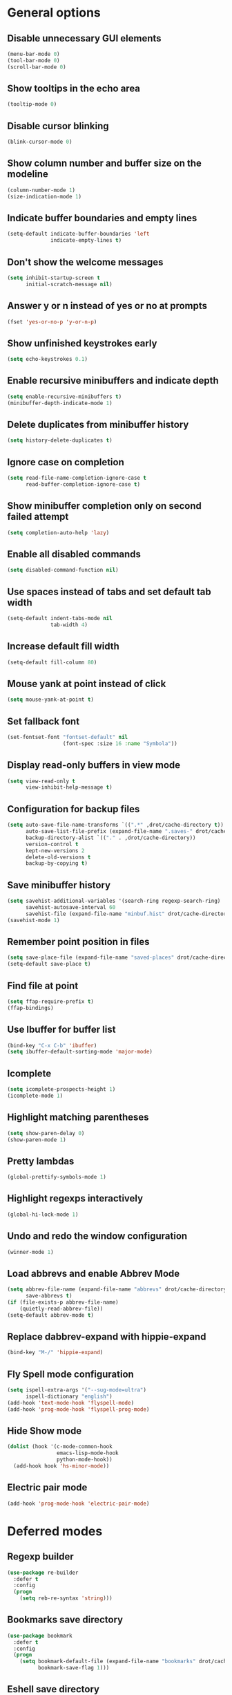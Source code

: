 * General options

** Disable unnecessary GUI elements
#+begin_src emacs-lisp
  (menu-bar-mode 0)
  (tool-bar-mode 0)
  (scroll-bar-mode 0)
#+end_src

** Show tooltips in the echo area
#+begin_src emacs-lisp
  (tooltip-mode 0)
#+end_src

** Disable cursor blinking
#+begin_src emacs-lisp
  (blink-cursor-mode 0)
#+end_src

** Show column number and buffer size on the modeline
#+begin_src emacs-lisp
  (column-number-mode 1)
  (size-indication-mode 1)
#+end_src

** Indicate buffer boundaries and empty lines
#+begin_src emacs-lisp
  (setq-default indicate-buffer-boundaries 'left
                indicate-empty-lines t)
#+end_src

** Don't show the welcome messages
#+begin_src emacs-lisp
  (setq inhibit-startup-screen t
        initial-scratch-message nil)
#+end_src

** Answer y or n instead of yes or no at prompts
#+begin_src emacs-lisp
  (fset 'yes-or-no-p 'y-or-n-p)
#+end_src

** Show unfinished keystrokes early
#+begin_src emacs-lisp
  (setq echo-keystrokes 0.1)
#+end_src

** Enable recursive minibuffers and indicate depth
#+begin_src emacs-lisp
  (setq enable-recursive-minibuffers t)
  (minibuffer-depth-indicate-mode 1)
#+end_src

** Delete duplicates from minibuffer history
#+begin_src emacs-lisp
  (setq history-delete-duplicates t)
#+end_src

** Ignore case on completion
#+begin_src emacs-lisp
  (setq read-file-name-completion-ignore-case t
        read-buffer-completion-ignore-case t)
#+end_src

** Show minibuffer completion only on second failed attempt
#+begin_src emacs-lisp
  (setq completion-auto-help 'lazy)
#+end_src

** Enable all disabled commands
#+begin_src emacs-lisp
  (setq disabled-command-function nil)
#+end_src

** Use spaces instead of tabs and set default tab width
#+begin_src emacs-lisp
  (setq-default indent-tabs-mode nil
                tab-width 4)
#+end_src

** Increase default fill width
#+begin_src emacs-lisp
  (setq-default fill-column 80)
#+end_src

** Mouse yank at point instead of click
#+begin_src emacs-lisp
  (setq mouse-yank-at-point t)
#+end_src

** Set fallback font
#+begin_src emacs-lisp
  (set-fontset-font "fontset-default" nil
                    (font-spec :size 16 :name "Symbola"))
#+end_src

** Display read-only buffers in view mode
#+begin_src emacs-lisp
  (setq view-read-only t
        view-inhibit-help-message t)
#+end_src

** Configuration for backup files
#+begin_src emacs-lisp
  (setq auto-save-file-name-transforms `((".*" ,drot/cache-directory t))
        auto-save-list-file-prefix (expand-file-name ".saves-" drot/cache-directory)
        backup-directory-alist `(("." . ,drot/cache-directory))
        version-control t
        kept-new-versions 2
        delete-old-versions t
        backup-by-copying t)
#+end_src

** Save minibuffer history
#+begin_src emacs-lisp
  (setq savehist-additional-variables '(search-ring regexp-search-ring)
        savehist-autosave-interval 60
        savehist-file (expand-file-name "minbuf.hist" drot/cache-directory))
  (savehist-mode 1)
#+end_src

** Remember point position in files
#+begin_src emacs-lisp
  (setq save-place-file (expand-file-name "saved-places" drot/cache-directory))
  (setq-default save-place t)
#+end_src

** Find file at point
#+begin_src emacs-lisp
  (setq ffap-require-prefix t)
  (ffap-bindings)
#+end_src

** Use Ibuffer for buffer list
#+begin_src emacs-lisp
  (bind-key "C-x C-b" 'ibuffer)
  (setq ibuffer-default-sorting-mode 'major-mode)
#+end_src

** Icomplete
#+begin_src emacs-lisp
  (setq icomplete-prospects-height 1)
  (icomplete-mode 1)
#+end_src


** Highlight matching parentheses
#+begin_src emacs-lisp
  (setq show-paren-delay 0)
  (show-paren-mode 1)
#+end_src

** Pretty lambdas
#+begin_src emacs-lisp
  (global-prettify-symbols-mode 1)
#+end_src

** Highlight regexps interactively
#+begin_src emacs-lisp
  (global-hi-lock-mode 1)
#+end_src

** Undo and redo the window configuration
#+begin_src emacs-lisp
  (winner-mode 1)
#+end_src

** Load abbrevs and enable Abbrev Mode
#+begin_src emacs-lisp
  (setq abbrev-file-name (expand-file-name "abbrevs" drot/cache-directory)
        save-abbrevs t)
  (if (file-exists-p abbrev-file-name)
      (quietly-read-abbrev-file))
  (setq-default abbrev-mode t)
#+end_src

** Replace dabbrev-expand with hippie-expand
#+begin_src emacs-lisp
  (bind-key "M-/" 'hippie-expand)
#+end_src

** Fly Spell mode configuration
#+begin_src emacs-lisp
  (setq ispell-extra-args '("--sug-mode=ultra")
        ispell-dictionary "english")
  (add-hook 'text-mode-hook 'flyspell-mode)
  (add-hook 'prog-mode-hook 'flyspell-prog-mode)
#+end_src

** Hide Show mode
#+begin_src emacs-lisp
  (dolist (hook '(c-mode-common-hook
                  emacs-lisp-mode-hook
                  python-mode-hook))
    (add-hook hook 'hs-minor-mode))
#+end_src

** Electric pair mode
#+begin_src emacs-lisp
  (add-hook 'prog-mode-hook 'electric-pair-mode)
#+end_src

* Deferred modes

** Regexp builder
#+begin_src emacs-lisp
  (use-package re-builder
    :defer t
    :config
    (progn
      (setq reb-re-syntax 'string)))
#+end_src

** Bookmarks save directory
#+begin_src emacs-lisp
  (use-package bookmark
    :defer t
    :config
    (progn
      (setq bookmark-default-file (expand-file-name "bookmarks" drot/cache-directory)
            bookmark-save-flag 1)))
#+end_src

** Eshell save directory
#+begin_src emacs-lisp
  (use-package eshell
    :defer t
    :config
    (progn
      (setq eshell-directory-name (expand-file-name "eshell" drot/cache-directory))))
#+end_src

** Shell mode configuration
#+begin_src emacs-lisp
  (use-package shell
    :defer t
    :config
    (progn
      (add-hook 'shell-mode-hook 'ansi-color-for-comint-mode-on)
      (add-hook 'shell-mode-hook 'compilation-shell-minor-mode)))
#+end_src

** Disable YASnippet in term mode
#+begin_src emacs-lisp
  (use-package term
    :defer t
    :config
    (progn
      (add-hook 'term-mode-hook (lambda ()
                                  (yas-minor-mode 0)))))
#+end_src

** Use Unified diff format
#+begin_src emacs-lisp
  (use-package diff
    :defer t
    :config
    (progn
      (setq diff-switches "-u")))
#+end_src

** Ediff window split
#+begin_src emacs-lisp
  (use-package ediff
    :defer t
    :config
    (progn
      (setq ediff-split-window-function 'split-window-horizontally
            ediff-window-setup-function 'ediff-setup-windows-plain)))
#+end_src

** Compilation configuration
#+begin_src emacs-lisp
  (use-package compile
    :defer t
    :config
    (progn
      (setq compilation-scroll-output 'first-error
            compilation-ask-about-save nil)))
#+end_src

** CC mode configuration
#+begin_src emacs-lisp
  (use-package cc-mode
    :defer t
    :config
    (progn
      (defun drot/c-mode-hook ()
        "C mode setup"
        (unless (or (file-exists-p "makefile")
                    (file-exists-p "Makefile"))
          (set (make-local-variable 'compile-command)
               (concat "gcc " (buffer-file-name) " -o "))))

      (defun drot/c++-mode-hook ()
        "C++ mode setup"
        (unless (or (file-exists-p "makefile")
                    (file-exists-p "Makefile"))
          (set (make-local-variable 'compile-command)
               (concat "g++ " (buffer-file-name) " -o "))))

      (add-hook 'c-mode-hook 'drot/c-mode-hook)
      (add-hook 'c++-mode-hook 'drot/c++-mode-hook)
      (add-hook 'c-mode-common-hook 'auto-fill-mode)

      (setq c-basic-offset 4
            c-default-style '((java-mode . "java")
                              (awk-mode . "awk")
                              (other . "stroustrup")))))
#+end_src

** TRAMP configuration
#+begin_src emacs-lisp
  (use-package tramp
    :defer t
    :config
    (progn
      (setq tramp-default-method "ssh"
            tramp-backup-directory-alist backup-directory-alist
            tramp-auto-save-directory drot/cache-directory)))
#+end_src

** Prevent GnuTLS warnings
#+begin_src emacs-lisp
  (use-package gnutls
    :defer t
    :config
    (progn
      (setq gnutls-min-prime-bits 1024)))
#+end_src

** Calendar configuration
#+begin_src emacs-lisp
  (use-package calendar
    :defer t
    :config
    (progn
      (setq calendar-mark-holidays-flag t
            holiday-general-holidays nil
            holiday-bahai-holidays nil
            holiday-oriental-holidays nil
            holiday-solar-holidays nil
            holiday-islamic-holidays nil
            holiday-hebrew-holidays nil
            calendar-date-style 'european
            calendar-latitude 43.20
            calendar-longitude 17.48
            calendar-location-name "Mostar, Bosnia and Herzegovina")))
#+end_src

** Doc View mode configuration
#+begin_src emacs-lisp
  (use-package doc-view
    :defer t
    :config
    (progn
      (setq doc-view-resolution 300
            doc-view-continuous t)))
#+end_src

** Open URLs in Conkeror
#+begin_src emacs-lisp
  (use-package browse-url
    :defer t
    :config
    (progn
      (setq browse-url-browser-function 'browse-url-generic
            browse-url-generic-program "conkeror")))
#+end_src

* Packages

** Color theme
#+begin_src emacs-lisp
  (use-package zenburn-theme
    :ensure t)
#+end_src

** Anzu
#+begin_src emacs-lisp
  (use-package anzu
    :ensure t
    :init
    (progn
      (global-anzu-mode 1))
    :bind (("M-%" . anzu-query-replace)
           ("C-M-%" . anzu-query-replace-regexp)))
#+end_src

** Browse kill ring
#+begin_src emacs-lisp
  (use-package browse-kill-ring
    :ensure t
    :defer t)
#+end_src

** Color identifiers mode
#+begin_src emacs-lisp
  (use-package color-identifiers-mode
    :ensure t
    :diminish (color-identifiers-mode . "CId")
    :init
    (progn)
    (add-hook 'after-init-hook 'global-color-identifiers-mode))
#+end_src

** Company mode
#+begin_src emacs-lisp
  (use-package company
    :ensure t
    :init
    (progn
      (add-hook 'after-init-hook 'global-company-mode))
    :diminish "co"
    :bind ("C-c y" . company-yasnippet)
    :config
    (progn
      (setq company-echo-delay 0
            company-show-numbers t
            company-backends '(company-nxml
                               company-css
                               company-capf (company-dabbrev-code company-keywords)
                               company-files
                               company-dabbrev))))
#+end_src

** Lua mode
#+begin_src emacs-lisp
  (use-package lua-mode
    :ensure t
    :defer t)
#+end_src

** Magit
#+begin_src emacs-lisp
  (use-package magit
    :ensure t
    :defer t)
#+end_src

** Org-mode
#+begin_src emacs-lisp
  (use-package org
    :bind (("C-c a" . org-agenda)
           ("C-c l" . org-store-link))
    :config
    (progn
      (org-babel-do-load-languages
       'org-babel-load-languages
       '((C . t)
         (emacs-lisp . t)
         (sh . t)))
      (setq org-log-done 'time
            org-src-fontify-natively t
            org-src-tab-acts-natively t)))
#+end_src

** ERC configuration
#+begin_src emacs-lisp
  (use-package erc
    :ensure erc-hl-nicks
    :defer t
    :init
    (progn
      (defun irc ()
    "Connect to IRC."
    (interactive)
    (erc-tls :server "adams.freenode.net" :port 6697
             :nick "drot")
    (erc-tls :server "pine.forestnet.org" :port 6697
             :nick "drot")))
    :config
    (progn
      (add-to-list 'erc-modules 'notifications)
      (add-to-list 'erc-modules 'smiley)

      (setq erc-prompt-for-password nil
            erc-autojoin-channels-alist '(("freenode" "#archlinux" "#emacs")
                                          ("forestnet" "#reloaded" "#fo2"))
            erc-server-reconnect-timeout 10
            erc-lurker-hide-list '("JOIN" "PART" "QUIT" "AWAY")
            erc-truncate-buffer-on-save t
            erc-fill-function 'erc-fill-static
            erc-fill-column 125
            erc-fill-static-center 15
            erc-track-exclude-server-buffer t
            erc-track-showcount t
            erc-track-switch-direction 'importance
            erc-track-visibility 'selected-visible
            erc-insert-timestamp-function 'erc-insert-timestamp-left
            erc-timestamp-only-if-changed-flag nil
            erc-timestamp-format "[%H:%M] "
            erc-header-line-format "%t: %o"
            erc-interpret-mirc-color t
            erc-button-buttonize-nicks nil
            erc-format-nick-function 'erc-format-@nick
            erc-nick-uniquifier "_"
            erc-show-my-nick nil
            erc-prompt (lambda ()
                         (concat (buffer-name) ">")))

      (defun drot/erc-mode-hook ()
        "Keep prompt at bottom, disable Company and YASnippet."
        (set (make-local-variable 'scroll-conservatively) 100)
        (company-mode 0)
        (yas-minor-mode 0))

      (add-hook 'erc-mode-hook 'drot/erc-mode-hook)
      (add-hook 'erc-insert-post-hook 'erc-truncate-buffer)
      (erc-spelling-mode 1)))
#+end_src

** ParEdit
#+begin_src emacs-lisp
  (use-package paredit
    :ensure t
    :diminish "PE"
    :config
    (progn
      (dolist (hook '(emacs-lisp-mode-hook
                      ielm-mode-hook
                      lisp-mode-hook
                      lisp-interaction-mode-hook
                      scheme-mode-hook))
        (add-hook hook 'paredit-mode))

      (defvar drot/paredit-minibuffer-commands '(eval-expression
                                                 pp-eval-expression
                                                 eval-expression-with-eldoc
                                                 ibuffer-do-eval
                                                 ibuffer-do-view-and-eval)
        "Interactive commands for which ParEdit should be enabled in the minibuffer.")

      (defun drot/paredit-minibuffer ()
        "Enable ParEdit during lisp-related minibuffer commands."
        (if (memq this-command drot/paredit-minibuffer-commands)
            (paredit-mode 1)))

      (add-hook 'minibuffer-setup-hook 'drot/paredit-minibuffer)

      (defun drot/paredit-slime-fix ()
        "Fix ParEdit conflict with SLIME."
        (define-key slime-repl-mode-map
          (read-kbd-macro paredit-backward-delete-key) nil))

      (add-hook 'slime-repl-mode-hook 'paredit-mode)
      (add-hook 'slime-repl-mode-hook 'drot/paredit-slime-fix)))
#+end_src

** Show documentation with ElDoc mode
#+begin_src emacs-lisp
  (use-package eldoc
    :config
    (progn
      (dolist (hook '(emacs-lisp-mode-hook
                      lisp-interaction-mode-hook
                      ielm-mode-hook))
        (add-hook hook 'eldoc-mode))
      (eldoc-add-command 'paredit-backward-delete
                         'paredit-close-round)))
#+end_src

** PKGBUILD mode
#+begin_src emacs-lisp
  (use-package pkgbuild-mode
    :ensure t
    :defer t)
#+end_src

** Rainbow Delimiters
#+begin_src emacs-lisp
  (use-package rainbow-delimiters
    :ensure t
    :config
    (progn
      (add-hook 'prog-mode-hook 'rainbow-delimiters-mode)))
#+end_src

** YASnippet
#+begin_src emacs-lisp
  (use-package yasnippet
    :ensure t
    :init
    (progn
      (make-directory "~/.emacs.d/snippets" t))
    :config
    (progn
      (setq yas-verbosity 1)
      (yas-global-mode 1)))
#+end_src

** Undo Tree
#+begin_src emacs-lisp
  (use-package undo-tree
    :ensure t
    :diminish "UT"
    :config
    (progn
      (setq undo-tree-history-directory-alist backup-directory-alist
            undo-tree-auto-save-history t)
      (global-undo-tree-mode 1)))
#+end_src

* Customize

** Load changes from the customize interface
#+begin_src emacs-lisp
  (setq custom-file drot/custom-file)
  (when (file-exists-p drot/custom-file)
    (load drot/custom-file))
#+end_src

